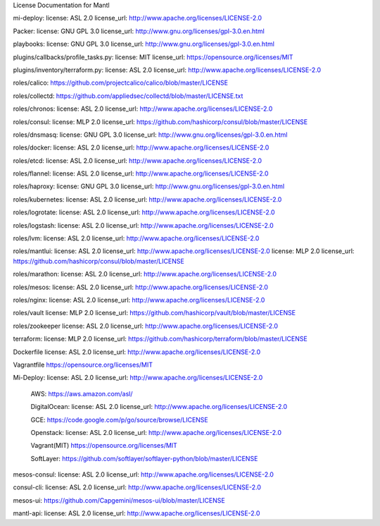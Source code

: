 License Documentation for Mantl

mi-deploy: 
license: ASL 2.0
license_url: http://www.apache.org/licenses/LICENSE-2.0

Packer: 
license: GNU GPL 3.0
license_url: http://www.gnu.org/licenses/gpl-3.0.en.html

playbooks: 
license: GNU GPL 3.0
license_url: http://www.gnu.org/licenses/gpl-3.0.en.html

plugins/callbacks/profile_tasks.py: 
license: MIT
license_url: https://opensource.org/licenses/MIT

plugins/inventory/terraform.py:
license: ASL 2.0
license_url: http://www.apache.org/licenses/LICENSE-2.0

roles/calico:
https://github.com/projectcalico/calico/blob/master/LICENSE

roles/collectd:
https://github.com/appliedsec/collectd/blob/master/LICENSE.txt

roles/chronos: 
license: ASL 2.0
license_url: http://www.apache.org/licenses/LICENSE-2.0

roles/consul:
license: MLP 2.0
license_url: https://github.com/hashicorp/consul/blob/master/LICENSE

roles/dnsmasq: 
license: GNU GPL 3.0
license_url: http://www.gnu.org/licenses/gpl-3.0.en.html

roles/docker: 
license: ASL 2.0
license_url: http://www.apache.org/licenses/LICENSE-2.0

roles/etcd: 
license: ASL 2.0
license_url: http://www.apache.org/licenses/LICENSE-2.0

roles/flannel:
license: ASL 2.0
license_url: http://www.apache.org/licenses/LICENSE-2.0

roles/haproxy:
license: GNU GPL 3.0
license_url: http://www.gnu.org/licenses/gpl-3.0.en.html

roles/kubernetes:
license: ASL 2.0
license_url: http://www.apache.org/licenses/LICENSE-2.0

roles/logrotate: 
license: ASL 2.0
license_url: http://www.apache.org/licenses/LICENSE-2.0

roles/logstash: 
license: ASL 2.0
license_url: http://www.apache.org/licenses/LICENSE-2.0

roles/lvm: 
license: ASL 2.0
license_url: http://www.apache.org/licenses/LICENSE-2.0

roles/mantlui:
license: ASL 2.0
license_url: http://www.apache.org/licenses/LICENSE-2.0
license: MLP 2.0
license_url: https://github.com/hashicorp/consul/blob/master/LICENSE

roles/marathon: 
license: ASL 2.0
license_url: http://www.apache.org/licenses/LICENSE-2.0

roles/mesos:
license: ASL 2.0
license_url: http://www.apache.org/licenses/LICENSE-2.0

roles/nginx:
license: ASL 2.0
license_url: http://www.apache.org/licenses/LICENSE-2.0

roles/vault
license: MLP 2.0
license_url: https://github.com/hashicorp/vault/blob/master/LICENSE

roles/zookeeper
license: ASL 2.0
license_url: http://www.apache.org/licenses/LICENSE-2.0

terraform: 
license: MLP 2.0
license_url: https://github.com/hashicorp/terraform/blob/master/LICENSE

Dockerfile
license: ASL 2.0
license_url: http://www.apache.org/licenses/LICENSE-2.0

Vagrantfile
https://opensource.org/licenses/MIT

Mi-Deploy:
license: ASL 2.0
license_url: http://www.apache.org/licenses/LICENSE-2.0
    AWS: 
    https://aws.amazon.com/asl/

    DigitalOcean:
    license: ASL 2.0
    license_url: http://www.apache.org/licenses/LICENSE-2.0

    GCE: 
    https://code.google.com/p/go/source/browse/LICENSE

    Openstack:
    license: ASL 2.0
    license_url: http://www.apache.org/licenses/LICENSE-2.0

    Vagrant(MIT)
    https://opensource.org/licenses/MIT

    SoftLayer: 
    https://github.com/softlayer/softlayer-python/blob/master/LICENSE
    
mesos-consul: 
license: ASL 2.0
license_url: http://www.apache.org/licenses/LICENSE-2.0
    
consul-cli: 
license: ASL 2.0
license_url: http://www.apache.org/licenses/LICENSE-2.0

mesos-ui:
https://github.com/Capgemini/mesos-ui/blob/master/LICENSE

mantl-api: 
license: ASL 2.0
license_url: http://www.apache.org/licenses/LICENSE-2.0
